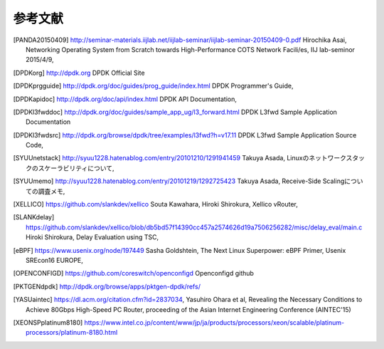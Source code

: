 
参考文献
=========

.. [PANDA20150409] http://seminar-materials.iijlab.net/iijlab-seminar/iijlab-seminar-20150409-0.pdf Hirochika Asai, Networking Operating System from Scratch towards High-Performance COTS Network Facili/es, IIJ lab-seminor 2015/4/9,
.. [DPDKorg] http://dpdk.org DPDK Official Site
.. [DPDKprgguide] http://dpdk.org/doc/guides/prog_guide/index.html DPDK Programmer's Guide,
.. [DPDKapidoc] http://dpdk.org/doc/api/index.html DPDK API Documentation,
.. [DPDKl3fwddoc] http://dpdk.org/doc/guides/sample_app_ug/l3_forward.html DPDK L3fwd Sample Application Documentation
.. [DPDKl3fwdsrc] http://dpdk.org/browse/dpdk/tree/examples/l3fwd?h=v17.11 DPDK L3fwd Sample Application Source Code,
.. [SYUUnetstack] http://syuu1228.hatenablog.com/entry/20101210/1291941459 Takuya Asada, Linuxのネットワークスタックのスケーラビリティについて,
.. [SYUUmemo] http://syuu1228.hatenablog.com/entry/20101219/1292725423 Takuya Asada, Receive-Side Scalingについての調査メモ,
.. [XELLICO] https://github.com/slankdev/xellico Souta Kawahara, Hiroki Shirokura, Xellico vRouter,
.. [SLANKdelay] https://github.com/slankdev/xellico/blob/db5bd57f14390cc457a2574626d19a7506256282/misc/delay_eval/main.c Hiroki Shirokura, Delay Evaluation using TSC,
.. [eBPF] https://www.usenix.org/node/197449 Sasha Goldshtein, The Next Linux Superpower: eBPF Primer, Usenix SREcon16 EUROPE,
.. [OPENCONFIGD] https://github.com/coreswitch/openconfigd Openconfigd github
.. [PKTGENdpdk] http://dpdk.org/browse/apps/pktgen-dpdk/refs/
.. [YASUaintec] https://dl.acm.org/citation.cfm?id=2837034, Yasuhiro Ohara et al, Revealing the Necessary Conditions to Achieve 80Gbps High-Speed PC Router, proceeding of the Asian Internet Engineering Conference (AINTEC'15)
.. [XEONSPplatinum8180] https://www.intel.co.jp/content/www/jp/ja/products/processors/xeon/scalable/platinum-processors/platinum-8180.html

